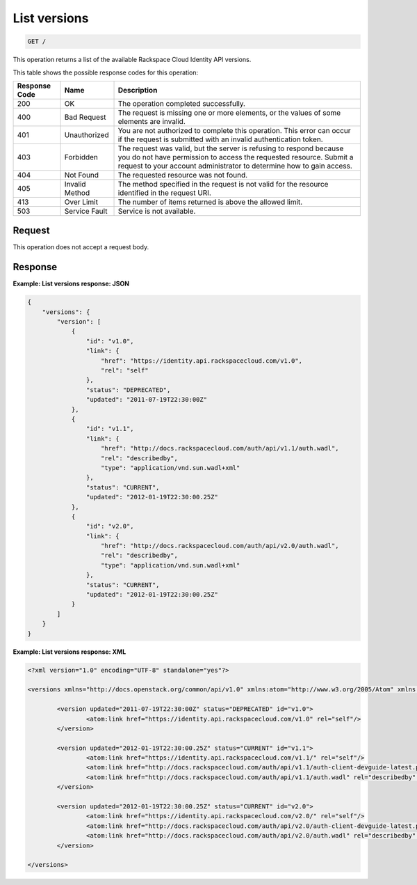 .. _get-list-versions:

List versions
~~~~~~~~~~~~~~~~~~~~~~~~~~~~~~~~~~~~~~~~~~~~~~~~~~~~~~~~~~~~~~~~~~~~~~~~~~~~~~~~

.. code::

    GET /

This operation returns a list of the available Rackspace Cloud Identity API versions.


This table shows the possible response codes for this operation:

+--------------------------+-------------------------+-------------------------+
|Response Code             |Name                     |Description              |
+==========================+=========================+=========================+
|200                       |OK                       |The operation completed  |
|                          |                         |successfully.            |
+--------------------------+-------------------------+-------------------------+
|400                       |Bad Request              |The request is missing   |
|                          |                         |one or more elements, or |
|                          |                         |the values of some       |
|                          |                         |elements are invalid.    |
+--------------------------+-------------------------+-------------------------+
|401                       |Unauthorized             |You are not authorized   |
|                          |                         |to complete this         |
|                          |                         |operation. This error    |
|                          |                         |can occur if the request |
|                          |                         |is submitted with an     |
|                          |                         |invalid authentication   |
|                          |                         |token.                   |
+--------------------------+-------------------------+-------------------------+
|403                       |Forbidden                |The request was valid,   |
|                          |                         |but the server is        |
|                          |                         |refusing to respond      |
|                          |                         |because you do not have  |
|                          |                         |permission to access the |
|                          |                         |requested resource.      |
|                          |                         |Submit a request to your |
|                          |                         |account administrator to |
|                          |                         |determine how to gain    |
|                          |                         |access.                  |
+--------------------------+-------------------------+-------------------------+
|404                       |Not Found                |The requested resource   |
|                          |                         |was not found.           |
+--------------------------+-------------------------+-------------------------+
|405                       |Invalid Method           |The method specified in  |
|                          |                         |the request is not valid |
|                          |                         |for the resource         |
|                          |                         |identified in the        |
|                          |                         |request URI.             |
+--------------------------+-------------------------+-------------------------+
|413                       |Over Limit               |The number of items      |
|                          |                         |returned is above the    |
|                          |                         |allowed limit.           |
+--------------------------+-------------------------+-------------------------+
|503                       |Service Fault            |Service is not available.|
+--------------------------+-------------------------+-------------------------+


Request
""""""""""""""""

This operation does not accept a request body.


Response
""""""""""""""""

**Example: List versions response: JSON**


.. code::

   {
       "versions": {
           "version": [
               {
                   "id": "v1.0",
                   "link": {
                       "href": "https://identity.api.rackspacecloud.com/v1.0",
                       "rel": "self"
                   },
                   "status": "DEPRECATED",
                   "updated": "2011-07-19T22:30:00Z"
               },
               {
                   "id": "v1.1",
                   "link": {
                       "href": "http://docs.rackspacecloud.com/auth/api/v1.1/auth.wadl",
                       "rel": "describedby",
                       "type": "application/vnd.sun.wadl+xml"
                   },
                   "status": "CURRENT",
                   "updated": "2012-01-19T22:30:00.25Z"
               },
               {
                   "id": "v2.0",
                   "link": {
                       "href": "http://docs.rackspacecloud.com/auth/api/v2.0/auth.wadl",
                       "rel": "describedby",
                       "type": "application/vnd.sun.wadl+xml"
                   },
                   "status": "CURRENT",
                   "updated": "2012-01-19T22:30:00.25Z"
               }
           ]
       }
   }


**Example: List versions response: XML**


.. code::

   <?xml version="1.0" encoding="UTF-8" standalone="yes"?>
   
   <versions xmlns="http://docs.openstack.org/common/api/v1.0" xmlns:atom="http://www.w3.org/2005/Atom" xmlns:ns3="http://docs.rackspace.com/core/event">
   
           <version updated="2011-07-19T22:30:00Z" status="DEPRECATED" id="v1.0">
                   <atom:link href="https://identity.api.rackspacecloud.com/v1.0" rel="self"/>
           </version>
   
           <version updated="2012-01-19T22:30:00.25Z" status="CURRENT" id="v1.1">
                   <atom:link href="https://identity.api.rackspacecloud.com/v1.1/" rel="self"/>
                   <atom:link href="http://docs.rackspacecloud.com/auth/api/v1.1/auth-client-devguide-latest.pdf" rel="describedby" type="application/pdf"/>
                   <atom:link href="http://docs.rackspacecloud.com/auth/api/v1.1/auth.wadl" rel="describedby" type="application/vnd.sun.wadl+xml"/>
           </version>
   
           <version updated="2012-01-19T22:30:00.25Z" status="CURRENT" id="v2.0">
                   <atom:link href="https://identity.api.rackspacecloud.com/v2.0/" rel="self"/>
                   <atom:link href="http://docs.rackspacecloud.com/auth/api/v2.0/auth-client-devguide-latest.pdf" rel="describedby" type="application/pdf"/>
                   <atom:link href="http://docs.rackspacecloud.com/auth/api/v2.0/auth.wadl" rel="describedby" type="application/vnd.sun.wadl+xml"/>
           </version>
   
   </versions>






